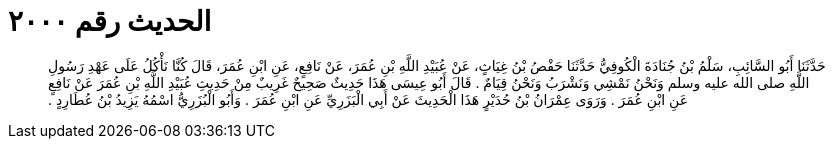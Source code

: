 
= الحديث رقم ٢٠٠٠

[quote.hadith]
حَدَّثَنَا أَبُو السَّائِبِ، سَلْمُ بْنُ جُنَادَةَ الْكُوفِيُّ حَدَّثَنَا حَفْصُ بْنُ غِيَاثٍ، عَنْ عُبَيْدِ اللَّهِ بْنِ عُمَرَ، عَنْ نَافِعٍ، عَنِ ابْنِ عُمَرَ، قَالَ كُنَّا نَأْكُلُ عَلَى عَهْدِ رَسُولِ اللَّهِ صلى الله عليه وسلم وَنَحْنُ نَمْشِي وَنَشْرَبُ وَنَحْنُ قِيَامٌ ‏.‏ قَالَ أَبُو عِيسَى هَذَا حَدِيثٌ صَحِيحٌ غَرِيبٌ مِنْ حَدِيثِ عُبَيْدِ اللَّهِ بْنِ عُمَرَ عَنْ نَافِعٍ عَنِ ابْنِ عُمَرَ ‏.‏ وَرَوَى عِمْرَانُ بْنُ حُدَيْرٍ هَذَا الْحَدِيثَ عَنْ أَبِي الْبَزَرِيِّ عَنِ ابْنِ عُمَرَ ‏.‏ وَأَبُو الْبُزَرِيُّ اسْمُهُ يَزِيدُ بْنُ عُطَارِدٍ ‏.‏